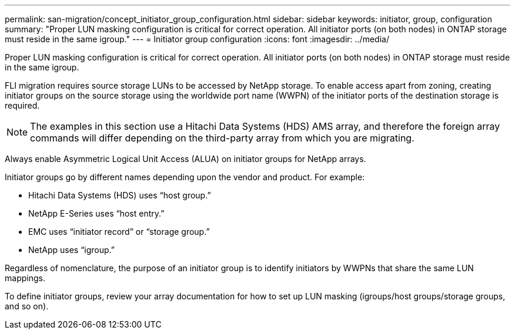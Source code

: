 ---
permalink: san-migration/concept_initiator_group_configuration.html
sidebar: sidebar
keywords: initiator, group, configuration
summary: "Proper LUN masking configuration is critical for correct operation. All initiator ports (on both nodes) in ONTAP storage must reside in the same igroup."
---
= Initiator group configuration
:icons: font
:imagesdir: ../media/

[.lead]
Proper LUN masking configuration is critical for correct operation. All initiator ports (on both nodes) in ONTAP storage must reside in the same igroup.

FLI migration requires source storage LUNs to be accessed by NetApp storage. To enable access apart from zoning, creating initiator groups on the source storage using the worldwide port name (WWPN) of the initiator ports of the destination storage is required.

[NOTE]
The examples in this section use a Hitachi Data Systems (HDS) AMS array, and therefore the foreign array commands will differ depending on the third-party array from which you are migrating.

Always enable Asymmetric Logical Unit Access (ALUA) on initiator groups for NetApp arrays.

Initiator groups go by different names depending upon the vendor and product. For example:

* Hitachi Data Systems (HDS) uses "`host group.`"
* NetApp E-Series uses "`host entry.`"
* EMC uses "`initiator record`" or "`storage group.`"
* NetApp uses "`igroup.`"

Regardless of nomenclature, the purpose of an initiator group is to identify initiators by WWPNs that share the same LUN mappings.

To define initiator groups, review your array documentation for how to set up LUN masking (igroups/host groups/storage groups, and so on).

// 2022 Dec 05, Jira 717